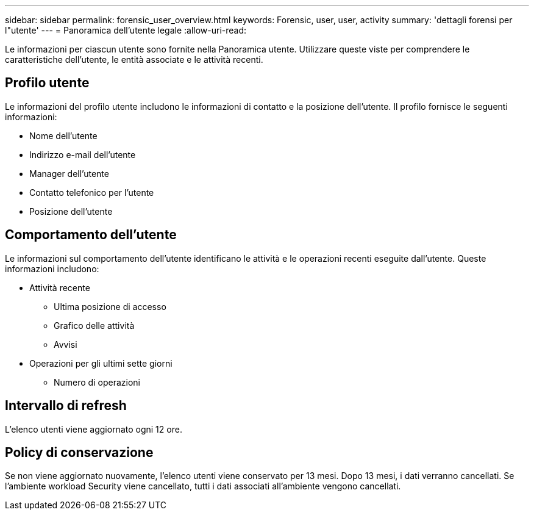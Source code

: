 ---
sidebar: sidebar 
permalink: forensic_user_overview.html 
keywords: Forensic, user, user, activity 
summary: 'dettagli forensi per l"utente' 
---
= Panoramica dell'utente legale
:allow-uri-read: 


Le informazioni per ciascun utente sono fornite nella Panoramica utente. Utilizzare queste viste per comprendere le caratteristiche dell'utente, le entità associate e le attività recenti.



== Profilo utente

Le informazioni del profilo utente includono le informazioni di contatto e la posizione dell'utente. Il profilo fornisce le seguenti informazioni:

* Nome dell'utente
* Indirizzo e-mail dell'utente
* Manager dell'utente
* Contatto telefonico per l'utente
* Posizione dell'utente




== Comportamento dell'utente

Le informazioni sul comportamento dell'utente identificano le attività e le operazioni recenti eseguite dall'utente. Queste informazioni includono:

* Attività recente
+
** Ultima posizione di accesso
** Grafico delle attività
** Avvisi




* Operazioni per gli ultimi sette giorni
+
** Numero di operazioni






== Intervallo di refresh

L'elenco utenti viene aggiornato ogni 12 ore.



== Policy di conservazione

Se non viene aggiornato nuovamente, l'elenco utenti viene conservato per 13 mesi. Dopo 13 mesi, i dati verranno cancellati. Se l'ambiente workload Security viene cancellato, tutti i dati associati all'ambiente vengono cancellati.
